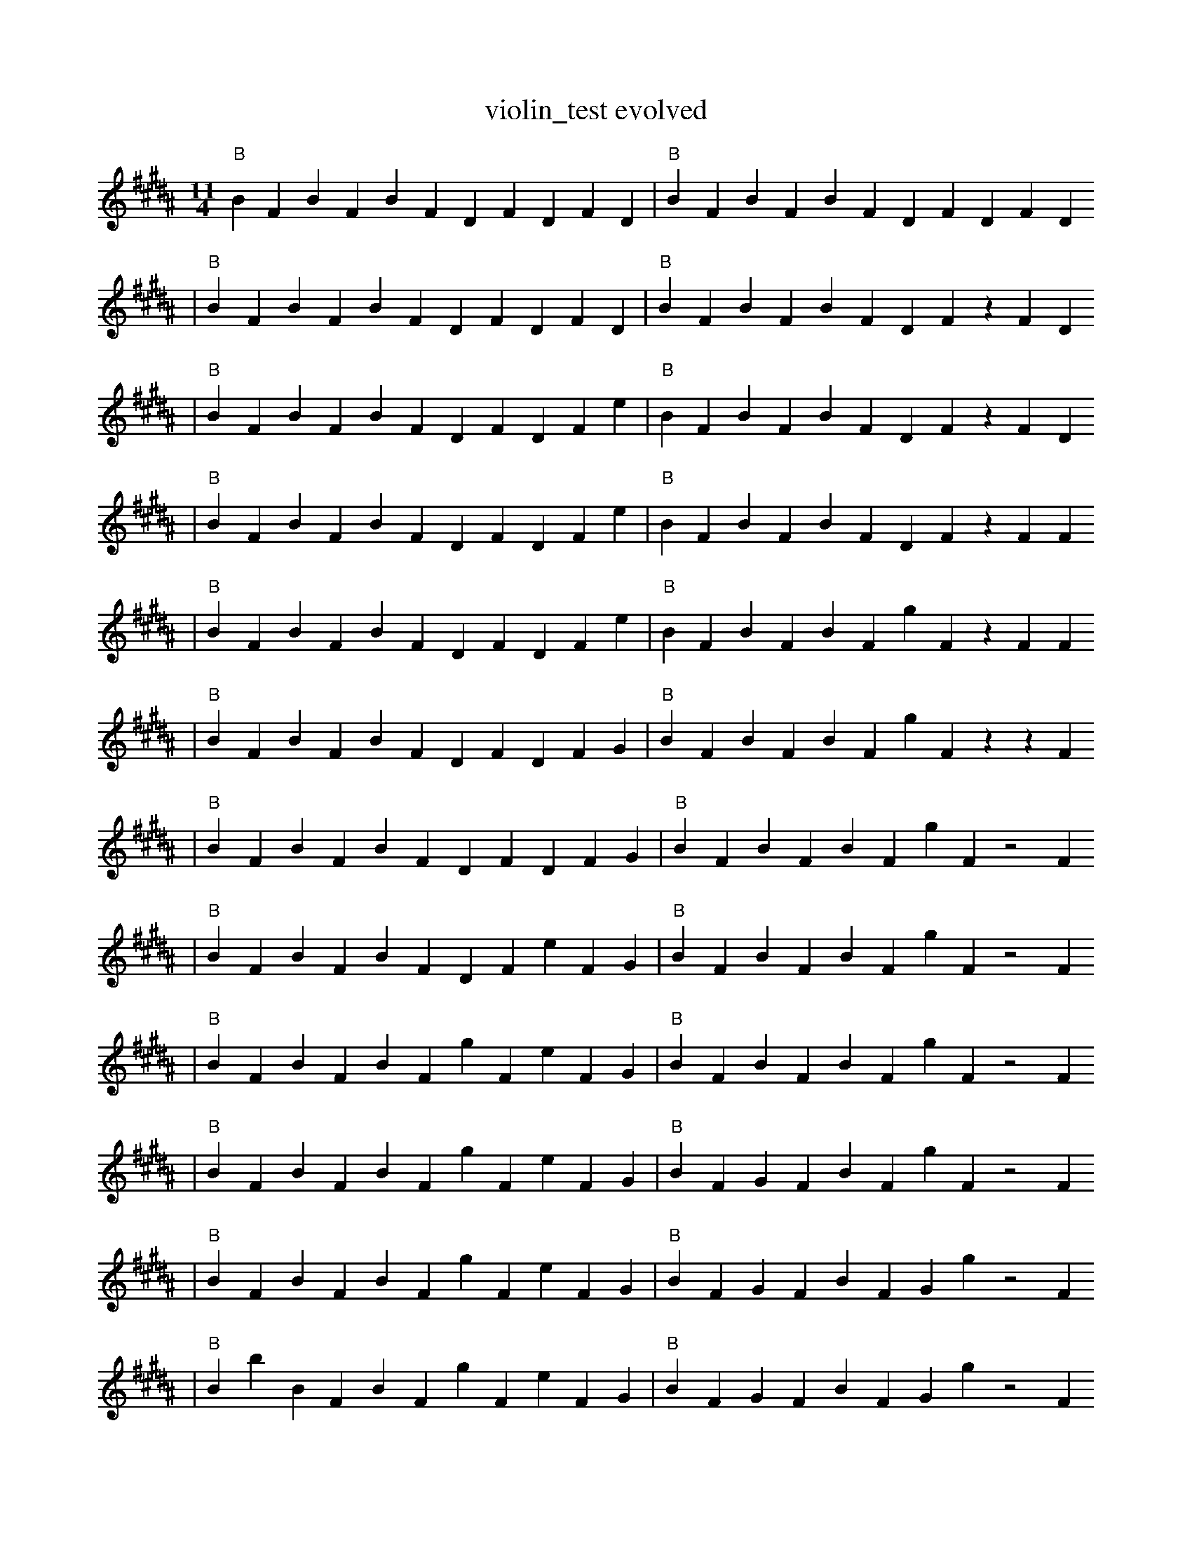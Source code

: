 X:1
T:violin_test evolved
M:11/4
L:1/4
K:B
"B" B1 F1 B1 F1 B1 F1 D1 F1 D1 F1 D1 | "B" B1 F1 B1 F1 B1 F1 D1 F1 D1 F1 D1
| "B" B1 F1 B1 F1 B1 F1 D1 F1 D1 F1 D1 | "B" B1 F1 B1 F1 B1 F1 D1 F1 z1 F1 D1
| "B" B1 F1 B1 F1 B1 F1 D1 F1 D1 F1 e1 | "B" B1 F1 B1 F1 B1 F1 D1 F1 z1 F1 D1
| "B" B1 F1 B1 F1 B1 F1 D1 F1 D1 F1 e1 | "B" B1 F1 B1 F1 B1 F1 D1 F1 z1 F1 F1
| "B" B1 F1 B1 F1 B1 F1 D1 F1 D1 F1 e1 | "B" B1 F1 B1 F1 B1 F1 g1 F1 z1 F1 F1
| "B" B1 F1 B1 F1 B1 F1 D1 F1 D1 F1 G1 | "B" B1 F1 B1 F1 B1 F1 g1 F1 z1 z1 F1
| "B" B1 F1 B1 F1 B1 F1 D1 F1 D1 F1 G1 | "B" B1 F1 B1 F1 B1 F1 g1 F1 z2 F1
| "B" B1 F1 B1 F1 B1 F1 D1 F1 e1 F1 G1 | "B" B1 F1 B1 F1 B1 F1 g1 F1 z2 F1
| "B" B1 F1 B1 F1 B1 F1 g1 F1 e1 F1 G1 | "B" B1 F1 B1 F1 B1 F1 g1 F1 z2 F1
| "B" B1 F1 B1 F1 B1 F1 g1 F1 e1 F1 G1 | "B" B1 F1 G1 F1 B1 F1 g1 F1 z2 F1
| "B" B1 F1 B1 F1 B1 F1 g1 F1 e1 F1 G1 | "B" B1 F1 G1 F1 B1 F1 G1 g1 z2 F1
| "B" B1 b1 B1 F1 B1 F1 g1 F1 e1 F1 G1 | "B" B1 F1 G1 F1 B1 F1 G1 g1 z2 F1
| "B" f1 b1 B1 F1 B1 F1 g1 F1 e1 F1 G1 | "B" B1 F1 G1 F1 B1 F1 G1 g1 z2 F1
| "B" f1 b1 B1 F1 e1 F1 g1 F1 e1 F1 G1 | "B" B1 F1 G1 F1 B1 F1 G1 g1 z2 F1
| "B" f1 b1 B1 F1 e1 F1 g1 G1 e1 F1 G1 | "B" B1 F1 G1 F1 B1 F1 G1 g1 z2 F1
| "B" f1 b1 F1 e1 B1 F1 g1 G1 e1 F1 g1 | "B" B1 F1 G1 F1 B1 F1 G1 g1 z2 F1
| "B" f1 b1 F1 e1 B1 F1 g1 G1 e1 F1 g1 | "B" B1 F1 G1 f1 B1 F1 G1 g1 z2 F1
| "B" f1 b1 F1 e1 B1 F1 g1 G1 e1 F1 g1 | "B" B1 F1 e1 f1 B1 F1 G1 g1 z2 C1
| "B" f1 b1 F1 e1 B1 F1 g1 G1 e1 F1 g1 | "B" e1 F1 e1 f1 B1 F1 G1 g1 z2 C1
| "B" f1 F1 b1 b1 B3 F1 G1 F1 E1 | "B" e1 F1 e1 f1 B1 F1 G1 g1 z2 C1
| "B" f1 F1 b1 b1 B3 F1 G1 F1 E1 | "B" e1 F1 e1 f1 B2 F1 ^G1 z2 C1
| "B" f1 F1 b1 b1 B3 F1 G1 F1 E1 | "B" z1 e1 f1 F1 B1 g1 C5
| "B" f1 F1 b1 b1 B3 F1 G1 F1 E1 | "B" z1 e1 f1 E1 B1 g1 C5
| "B" f1 e1 b1 b1 B3 F1 G1 F1 E1 | "B" z1 e1 f1 E1 B1 g1 C5
| "B" f1 e1 b1 b1 B3 F1 G1 F1 E1 | "B" z1 G1 F1 f1 E1 B1 C5
| "B" f1 e1 b1 b1 B3 B1 G1 E2 | "B" f1 F1 f1 E1 B1 E1 C5
| "B" f1 e1 b1 b1 B3 F1 G1 E2 | "B" z1 G1 F1 f1 E1 B1 C5
| "B" f1 e1 b1 b1 B3 B1 G1 E2 | "B" z1 G1 F1 f1 E1 B1 C5
| "B" f1 z4 e1 b1 =F1 E3 | "B" z1 G1 F1 f1 E1 B1 C5
| "B" e1 _b8 =F1 E1 | "B" z1 G1 F1 f1 E1 B1 C5 |]